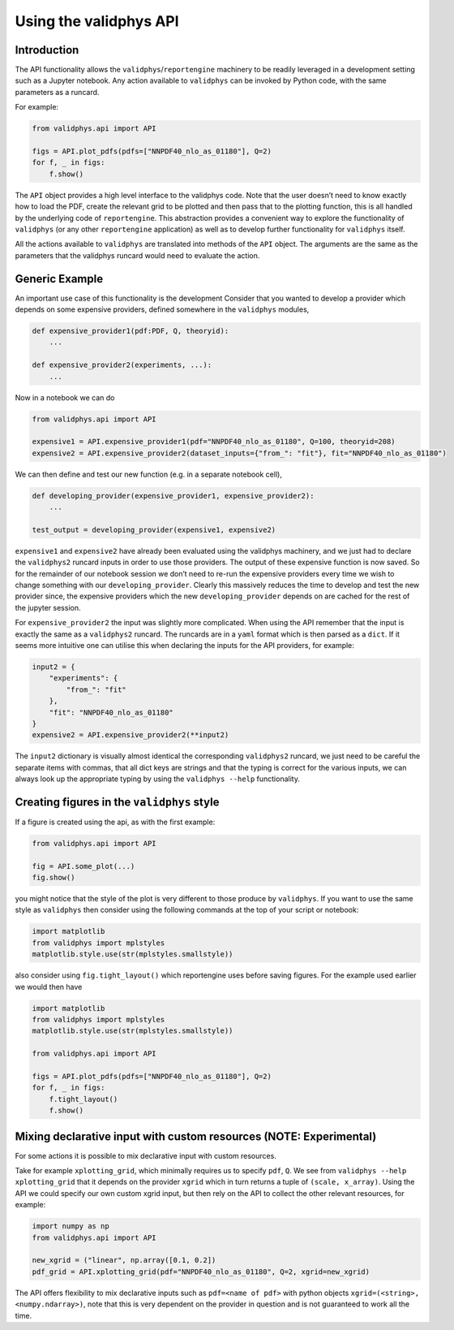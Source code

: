 .. _vpapi:

Using the validphys API
=======================

Introduction
------------

The API functionality allows the ``validphys``/``reportengine``
machinery to be readily leveraged in a development setting such as a
Jupyter notebook. Any action available to ``validphys`` can be invoked
by Python code, with the same parameters as a runcard.

For example:

.. code:: python

   from validphys.api import API

   figs = API.plot_pdfs(pdfs=["NNPDF40_nlo_as_01180"], Q=2)
   for f, _ in figs:
       f.show()

The ``API`` object provides a high level interface to the validphys
code. Note that the user doesn’t need to know exactly how to load the
PDF, create the relevant grid to be plotted and then pass that to the
plotting function, this is all handled by the underlying code of
``reportengine``. This abstraction provides a convenient way to explore
the functionality of ``validphys`` (or any other ``reportengine``
application) as well as to develop further functionality for
``validphys`` itself.

All the actions available to ``validphys`` are translated into methods
of the ``API`` object. The arguments are the same as the parameters that
the validphys runcard would need to evaluate the action.

Generic Example
---------------

An important use case of this functionality is the development Consider
that you wanted to develop a provider which depends on some expensive
providers, defined somewhere in the ``validphys`` modules,

.. code:: python

   def expensive_provider1(pdf:PDF, Q, theoryid):
       ...

   def expensive_provider2(experiments, ...):
       ...

Now in a notebook we can do

.. code:: python

   from validphys.api import API

   expensive1 = API.expensive_provider1(pdf="NNPDF40_nlo_as_01180", Q=100, theoryid=208)
   expensive2 = API.expensive_provider2(dataset_inputs={"from_": "fit"}, fit="NNPDF40_nlo_as_01180")

We can then define and test our new function (e.g. in a separate
notebook cell),

.. code:: python

   def developing_provider(expensive_provider1, expensive_provider2):
       ...

   test_output = developing_provider(expensive1, expensive2)

``expensive1`` and ``expensive2`` have already been evaluated using the
validphys machinery, and we just had to declare the ``validphys2``
runcard inputs in order to use those providers. The output of these
expensive function is now saved. So for the remainder of our notebook
session we don’t need to re-run the expensive providers every time we
wish to change something with our ``developing_provider``. Clearly this
massively reduces the time to develop and test the new provider since,
the expensive providers which the new ``developing_provider`` depends on
are cached for the rest of the jupyter session.

For ``expensive_provider2`` the input was slightly more complicated.
When using the API remember that the input is exactly the same as a
``validphys2`` runcard. The runcards are in a ``yaml`` format which is
then parsed as a ``dict``. If it seems more intuitive one can utilise
this when declaring the inputs for the API providers, for example:

.. code:: python

   input2 = {
       "experiments": {
           "from_": "fit"
       },
       "fit": "NNPDF40_nlo_as_01180"
   }
   expensive2 = API.expensive_provider2(**input2)

The ``input2`` dictionary is visually almost identical the corresponding
``validphys2`` runcard, we just need to be careful the separate items
with commas, that all dict keys are strings and that the typing is
correct for the various inputs, we can always look up the appropriate
typing by using the ``validphys --help`` functionality.

Creating figures in the ``validphys`` style
-------------------------------------------

If a figure is created using the api, as with the first example:

.. code:: python

   from validphys.api import API

   fig = API.some_plot(...)
   fig.show()

you might notice that the style of the plot is very different to those
produce by ``validphys``. If you want to use the same style as
``validphys`` then consider using the following commands at the top of
your script or notebook:

.. code:: python

   import matplotlib
   from validphys import mplstyles
   matplotlib.style.use(str(mplstyles.smallstyle))

also consider using ``fig.tight_layout()`` which reportengine uses
before saving figures. For the example used earlier we would then have

.. code:: python

   import matplotlib
   from validphys import mplstyles
   matplotlib.style.use(str(mplstyles.smallstyle))

   from validphys.api import API

   figs = API.plot_pdfs(pdfs=["NNPDF40_nlo_as_01180"], Q=2)
   for f, _ in figs:
       f.tight_layout()
       f.show()

Mixing declarative input with custom resources (NOTE: Experimental)
-------------------------------------------------------------------

For some actions it is possible to mix declarative input with custom
resources.

Take for example ``xplotting_grid``, which minimally requires us to
specify ``pdf``, ``Q``. We see from ``validphys --help xplotting_grid``
that it depends on the provider ``xgrid`` which in turn returns a tuple
of ``(scale, x_array)``. Using the API we could specify our own custom
xgrid input, but then rely on the API to collect the other relevant
resources, for example:

.. code:: python

   import numpy as np
   from validphys.api import API

   new_xgrid = ("linear", np.array([0.1, 0.2])
   pdf_grid = API.xplotting_grid(pdf="NNPDF40_nlo_as_01180", Q=2, xgrid=new_xgrid)

The API offers flexibility to mix declarative inputs such as
``pdf=<name of pdf>`` with python objects
``xgrid=(<string>, <numpy.ndarray>)``, note that this is very dependent
on the provider in question and is not guaranteed to work all the time.
